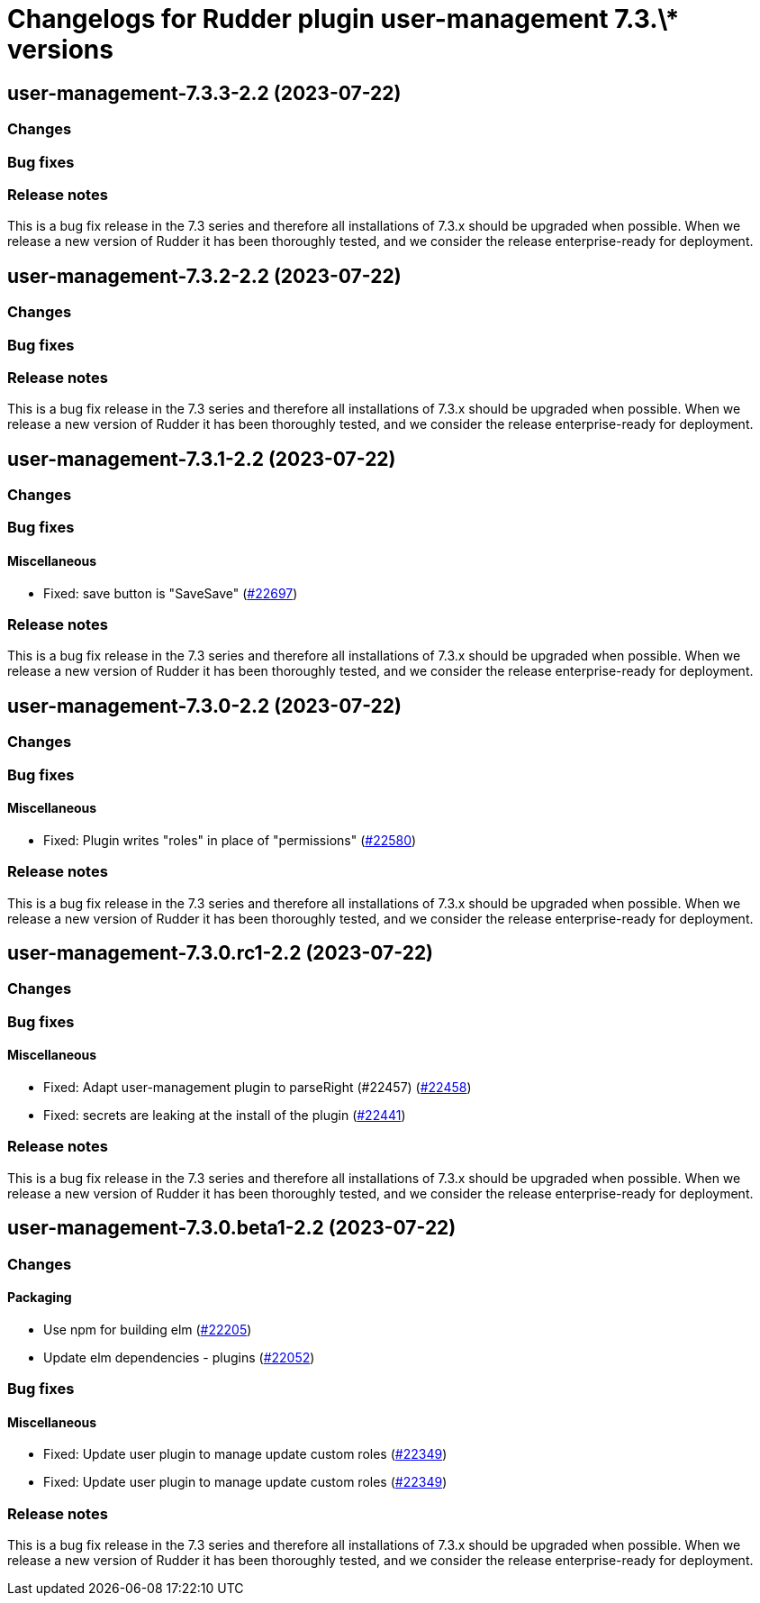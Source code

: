 = Changelogs for Rudder plugin user-management 7.3.\* versions

== user-management-7.3.3-2.2 (2023-07-22)

=== Changes


=== Bug fixes

=== Release notes

This is a bug fix release in the 7.3 series and therefore all installations of 7.3.x should be upgraded when possible. When we release a new version of Rudder it has been thoroughly tested, and we consider the release enterprise-ready for deployment.

== user-management-7.3.2-2.2 (2023-07-22)

=== Changes


=== Bug fixes

=== Release notes

This is a bug fix release in the 7.3 series and therefore all installations of 7.3.x should be upgraded when possible. When we release a new version of Rudder it has been thoroughly tested, and we consider the release enterprise-ready for deployment.

== user-management-7.3.1-2.2 (2023-07-22)

=== Changes


=== Bug fixes

==== Miscellaneous

* Fixed: save button is "SaveSave"
    (https://issues.rudder.io/issues/22697[#22697])

=== Release notes

This is a bug fix release in the 7.3 series and therefore all installations of 7.3.x should be upgraded when possible. When we release a new version of Rudder it has been thoroughly tested, and we consider the release enterprise-ready for deployment.

== user-management-7.3.0-2.2 (2023-07-22)

=== Changes


=== Bug fixes

==== Miscellaneous

* Fixed: Plugin writes "roles" in place of "permissions"
    (https://issues.rudder.io/issues/22580[#22580])

=== Release notes

This is a bug fix release in the 7.3 series and therefore all installations of 7.3.x should be upgraded when possible. When we release a new version of Rudder it has been thoroughly tested, and we consider the release enterprise-ready for deployment.

== user-management-7.3.0.rc1-2.2 (2023-07-22)

=== Changes


=== Bug fixes

==== Miscellaneous

* Fixed: Adapt user-management plugin to parseRight (#22457)
    (https://issues.rudder.io/issues/22458[#22458])
* Fixed: secrets are leaking at the install of the plugin
    (https://issues.rudder.io/issues/22441[#22441])

=== Release notes

This is a bug fix release in the 7.3 series and therefore all installations of 7.3.x should be upgraded when possible. When we release a new version of Rudder it has been thoroughly tested, and we consider the release enterprise-ready for deployment.

== user-management-7.3.0.beta1-2.2 (2023-07-22)

=== Changes


==== Packaging

* Use npm for building elm
    (https://issues.rudder.io/issues/22205[#22205])
*  Update elm dependencies - plugins
    (https://issues.rudder.io/issues/22052[#22052])

=== Bug fixes

==== Miscellaneous

* Fixed: Update user plugin to manage update custom roles
    (https://issues.rudder.io/issues/22349[#22349])
* Fixed: Update user plugin to manage update custom roles
    (https://issues.rudder.io/issues/22349[#22349])

=== Release notes

This is a bug fix release in the 7.3 series and therefore all installations of 7.3.x should be upgraded when possible. When we release a new version of Rudder it has been thoroughly tested, and we consider the release enterprise-ready for deployment.

